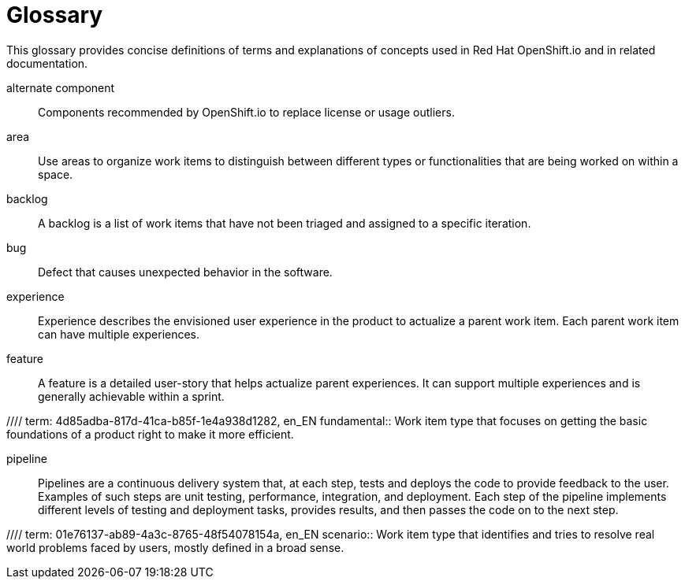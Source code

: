 [glossary]
[id="glossary"]
= Glossary

This glossary provides concise definitions of terms and explanations of concepts used in Red Hat OpenShift.io and in related documentation.

////

Rules for this file:

This file is consumed for the automatic generation of infotips used by OSIO web components. Certain rules need to be observed.

* Only use the AsciiDoc syntax for a definition list to define terms.
* Don't capitalize terms arbitrarily.
* Use singulars for term names.
* Each term needs to be bracketed in the following:

  // term: $uuid, en_EN
  // endterm

* When adding a new term, use the 'uuidgen' tool to generate a new UUID for it.
* Never change existing UUIDs; even when correcting the name of the term.
* Never remove terms, unless first agreed on with the respective OSIO team that uses its definition.
* Alphabetize the terms for easy orientation.

////

// term: 6cff4ab8-c380-4aa9-9980-17b6f223d181, en_EN
alternate component:: Components recommended by OpenShift.io to replace license or usage outliers.
// endterm

// term: a99bf72a-baf4-436e-8095-3955e39d5af0, en_EN
area:: Use areas to organize work items to distinguish between different types or functionalities that are being worked on within a space.
// endterm

// term: d6c3bc51-f623-4aa4-bea4-4e1d68a27661, en_EN
backlog:: A backlog is a list of work items that have not been triaged and assigned to a specific iteration.
// endterm

// term: e8d54bf3-f89e-46e5-86f7-4af6475863b0, en_EN
bug:: Defect that causes unexpected behavior in the software.
// endterm

// term: 23c322f1-53b1-4286-b524-37ab58124823, en_EN
experience:: Experience describes the envisioned user experience in the product to actualize a parent work item. Each parent work item can have multiple experiences.
// endterm

// term: dbfc82e1-5a40-44bd-af70-f2dc1a1927a4, en_EN
feature:: A feature is a detailed user-story that helps actualize parent experiences. It can support multiple experiences and is generally achievable within a sprint.
// endterm

//// term: 4d85adba-817d-41ca-b85f-1e4a938d1282, en_EN
fundamental:: Work item type that focuses on getting the basic foundations of a product right to make it more efficient.
// endterm
////

// term: 5c1b8158-a351-4092-8780-3ad22e1eb173, en_EN
iteration:: An iteration is used to organize, plan, and execute work items in a certain order. It comprises a logical mix of work items slated to be executed within the time frame of the iteration.
// endterm

// term: f05a151a-61fa-45b1-8d8b-b3fd7bc63ea9, en_EN
license conflict:: Licenses that conflict at the stack or component level.
// endterm

// term: 3a953b07-0cc3-4b45-b891-bf490216eae3, en_EN
license outlier:: Licenses in your stack that are not commonly used in similar stacks or that rarely go together.
// endterm

//// term: 83b7cf12-558e-41bd-bcd7-822ca6307db1, en_EN
papercuts:: Papercuts are logical aggregations of minor issues that collectively have a negative impact on the user. This aggregation receives higher priority and enables efficient handling of such issues.
// endterm
////

// term: 5bd840a6-2f62-4bea-bb04-63252f6ce381, en_EN
pipeline:: Pipelines are a continuous delivery system that, at each step, tests and deploys the code to provide feedback to the user. Examples of such steps are unit testing, performance, integration, and deployment. Each step of the pipeline implements different levels of testing and deployment tasks, provides results, and then passes the code on to the next step.
// endterm

//// term: 01e76137-ab89-4a3c-8765-48f54078154a, en_EN
scenario:: Work item type that identifies and tries to resolve real world problems faced by users, mostly defined in a broad sense.
// endterm
////

// term: eb05f2b6-8a3c-4054-b28c-3eb1a47c125f, en_EN
scenario-driven planning:: A software development methodology focused on real-world problems, or scenarios, described in the language and from the viewpoint of the user. Scenarios deliver particular value propositions and are realized through experiences.
// endterm

// term: a5fad1f2-7d5c-4d62-b269-d3637495422a, en_EN
security issue:: OpenShift.io analyzes the CVEs of all your components and flags components that have security vulnerabilities.
// endterm

// term: 5c543e22-8ae9-4b66-9112-1513d47ab1b4, en_EN
space:: A space is the equivalent of a project. Each iteration and work item must be attached to a space, and a team of people can be attached to a space in various roles. By default, a space contains at least one area and one iteration.
// endterm

// term: cc2d6cb4-7690-4c02-989c-7d75e3419b7d, en_EN
task:: Work assigned to various team members to implement a feature. They are generally measured in units of 0.5 days, for example, four hours, eight hours, sixteen hours.
// endterm

// term: 0b52988d-9cea-47a6-9769-d677bff95ed3, en_EN
unknown license:: Licenses unknown to OpenShift.io.
// endterm

// term: 203160dd-cb50-4383-a2d6-84efcd472c98, en_EN
usage outlier:: Components of your software stack that are not commonly used in similar open source stacks or that rarely go together.
// endterm

// term: 83e52577-cdc4-4687-97d1-86151db74bdc, en_EN
value proposition:: Work item type that states the value provided to the user by addressing a parent work item. Each parent work item can have multiple value propositions.
// endterm

// term: 83e7953e-9335-428c-b1af-7aa4b00cd662, en_EN
work item:: Work items describe and keep track of work that needs to be completed. They can be assigned to collaborators within a space. Each work item must be attached to a space and an area (assigned by default). This can be used to model bugs, tasks, features, ideas, and more.
// endterm

// term: e4c8beb4-1ed1-4275-af20-9ee3cb6dafd1, en_EN
workspace:: Workspaces are fully configured web-based development environments suitable for your code and runtime needs. They are runtime environments where you can modify, test, debug, or run your code.
// endterm
